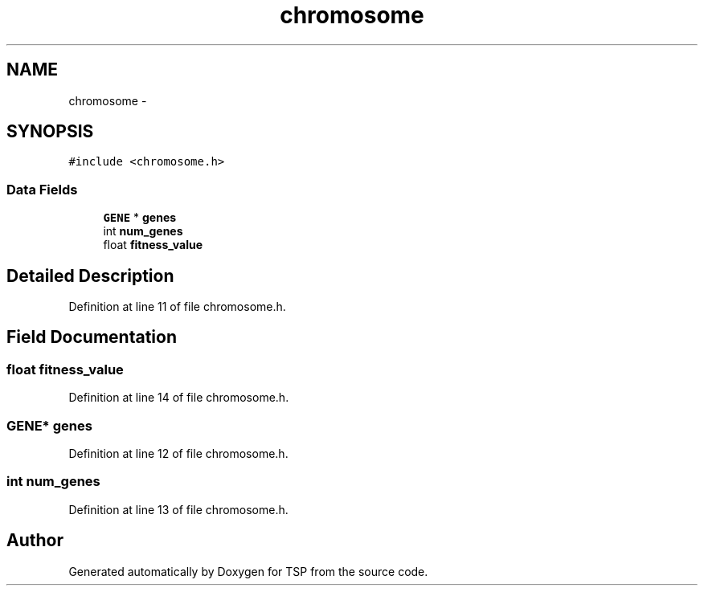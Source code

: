 .TH "chromosome" 3 "Mon Jan 10 2022" "TSP" \" -*- nroff -*-
.ad l
.nh
.SH NAME
chromosome \- 
.SH SYNOPSIS
.br
.PP
.PP
\fC#include <chromosome\&.h>\fP
.SS "Data Fields"

.in +1c
.ti -1c
.RI "\fBGENE\fP * \fBgenes\fP"
.br
.ti -1c
.RI "int \fBnum_genes\fP"
.br
.ti -1c
.RI "float \fBfitness_value\fP"
.br
.in -1c
.SH "Detailed Description"
.PP 
Definition at line 11 of file chromosome\&.h\&.
.SH "Field Documentation"
.PP 
.SS "float fitness_value"

.PP
Definition at line 14 of file chromosome\&.h\&.
.SS "\fBGENE\fP* genes"

.PP
Definition at line 12 of file chromosome\&.h\&.
.SS "int num_genes"

.PP
Definition at line 13 of file chromosome\&.h\&.

.SH "Author"
.PP 
Generated automatically by Doxygen for TSP from the source code\&.
